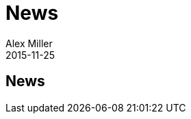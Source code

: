 = News 
Alex Miller
2015-11-25
:jbake-type: page
:toc: macro

ifdef::env-github,env-browser[:outfilesuffix: .adoc]

== News


